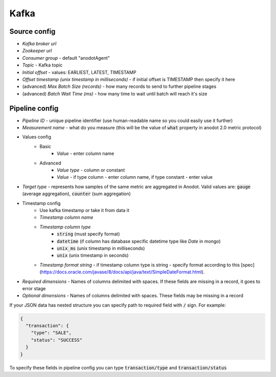 Kafka
=======================


Source config
-------------
- *Kafka broker url*
- *Zookeeper url*
- *Consumer group* - default "anodotAgent"
- *Topic* - Kafka topic
- *Initial offset* - values: EARLIEST, LATEST, TIMESTAMP
- *Offset timestamp (unix timestamp in milliseconds)* - if initial offset is TIMESTAMP then specify it here
- (advanced) *Max Batch Size (records)* - how many records to send to further pipeline stages
- (advanced) *Batch Wait Time (ms)* - how many time to wait until batch will reach it's size



Pipeline config
---------------
- *Pipeline ID* - unique pipeline identifier (use human-readable name so you could easily use it further)
- *Measurement name* - what do you measure (this will be the value of :code:`what` property in anodot 2.0 metric protocol)
- Values config
    - Basic
        - *Value* - enter column name
    - Advanced
        - *Value type* - column or constant
        - *Value* - if type column - enter column name, if type constant - enter value
- *Target type* - represents how samples of the same metric are aggregated in Anodot. Valid values are: :code:`gauge` (average aggregation), :code:`counter` (sum aggregation)
- Timestamp config
    - Use kafka timestamp or take it from data it
    - *Timestamp column name*
    - *Timestamp column type*
        - :code:`string` (must specify format)
        - :code:`datetime` (if column has database specific datetime type like `Date` in mongo)
        - :code:`unix_ms` (unix timestamp in milliseconds)
        - :code:`unix` (unix timestamp in seconds)
    - *Timestamp format string* - if timestamp column type is string - specify format according to this [spec](https://docs.oracle.com/javase/8/docs/api/java/text/SimpleDateFormat.html).
- *Required dimensions* - Names of columns delimited with spaces. If these fields are missing in a record, it goes to error stage
- *Optional dimensions* - Names of columns delimited with spaces. These fields may be missing in a record

If your JSON data has nested structure you can specify path to required field with :code:`/` sign. For example:

.. code-block:: json

    {
      "transaction": {
        "type": "SALE",
        "status": "SUCCESS"
      }
    }

To specify these fields in pipeline config you can type :code:`transaction/type` and :code:`transaction/status`

